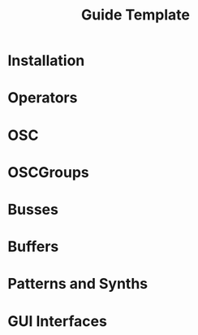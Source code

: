 #+title: Guide Template

* Installation
* Operators
* OSC
* OSCGroups
* Busses
* Buffers
* Patterns and Synths
* GUI Interfaces
